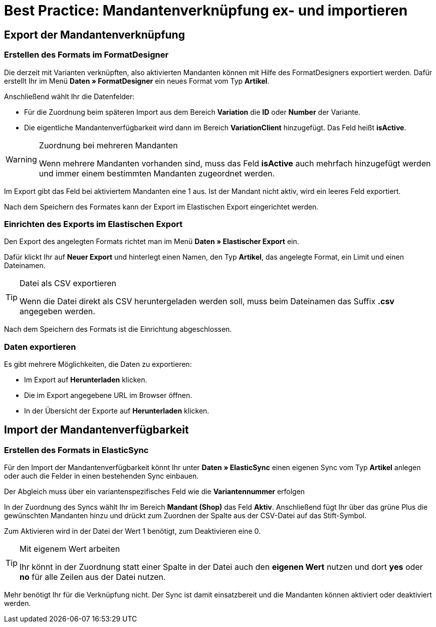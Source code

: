 = Best Practice: Mandantenverknüpfung ex- und importieren
:lang: de
:keywords: Import, Artikel, Anlage, BestPractice, automatisiert, Mandant, Verknüpfung, Export, Verfügbarkeit
:position: 1

[#Export der Mandantenverknüpfung]
== Export der Mandantenverknüpfung

=== Erstellen des Formats im FormatDesigner

Die derzeit mit Varianten verknüpften, also aktivierten Mandanten können mit Hilfe des FormatDesigners exportiert werden. Dafür erstellt Ihr im Menü *Daten » FormatDesigner* ein neues Format vom Typ *Artikel*.

Anschließend wählt Ihr die Datenfelder:

* Für die Zuordnung beim späteren Import aus dem Bereich *Variation* die *ID* oder *Number* der Variante.

* Die eigentliche Mandantenverfügbarkeit wird dann im Bereich *VariationClient* hinzugefügt. Das Feld heißt *isActive*.


[WARNING]
.Zuordnung bei mehreren Mandanten
====
Wenn mehrere Mandanten vorhanden sind, muss das Feld *isActive* auch mehrfach hinzugefügt werden und immer einem bestimmten Mandanten zugeordnet werden.
====

Im Export gibt das Feld bei aktiviertem Mandanten eine 1 aus. Ist der Mandant nicht aktiv, wird ein leeres Feld exportiert.

Nach dem Speichern des Formates kann der Export im Elastischen Export eingerichtet werden.

=== Einrichten des Exports im Elastischen Export

Den Export des angelegten Formats richtet man im Menü *Daten » Elastischer Export* ein.

Dafür klickt Ihr auf *Neuer Export* und hinterlegt einen Namen, den Typ *Artikel*, das angelegte Format, ein Limit und einen Dateinamen.

[TIP]
.Datei als CSV exportieren
====
Wenn die Datei direkt als CSV heruntergeladen werden soll, muss beim Dateinamen das Suffix *.csv* angegeben werden.
====

Nach dem Speichern des Formats ist die Einrichtung abgeschlossen.

=== Daten exportieren

Es gibt mehrere Möglichkeiten, die Daten zu exportieren:

* Im Export auf *Herunterladen* klicken.
* Die im Export angegebene URL im Browser öffnen.
* In der Übersicht der Exporte auf *Herunterladen* klicken.

[#Import der Mandantenverfügbarkeit]
== Import der Mandantenverfügbarkeit

=== Erstellen des Formats in ElasticSync

Für den Import der Mandantenverfügbarkeit könnt Ihr unter *Daten » ElasticSync* einen eigenen Sync vom Typ *Artikel* anlegen oder auch die Felder in einen bestehenden Sync einbauen.

Der Abgleich muss über ein variantenspezifisches Feld wie die *Variantennummer* erfolgen

In der Zuordnung des Syncs wählt Ihr im Bereich *Mandant (Shop)* das Feld *Aktiv*. Anschließend fügt Ihr über das grüne Plus die gewünschten Mandanten hinzu und drückt zum Zuordnen der Spalte aus der CSV-Datei auf das Stift-Symbol.

Zum Aktivieren wird in der Datei der Wert 1 benötigt, zum Deaktivieren eine 0.

[TIP]
.Mit eigenem Wert arbeiten
====
Ihr könnt in der Zuordnung statt einer Spalte in der Datei auch den *eigenen Wert* nutzen und dort *yes* oder *no* für alle Zeilen aus der Datei nutzen.
====

Mehr benötigt Ihr für die Verknüpfung nicht. Der Sync ist damit einsatzbereit und die Mandanten können aktiviert oder deaktiviert werden.

